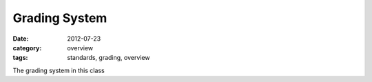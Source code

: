 Grading System
##############

:date: 2012-07-23
:category: overview
:tags: standards, grading, overview

The grading system in this class 

